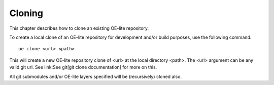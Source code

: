 .. // This is part of the OE-lite Developers Handbook
.. // Copyright (C) 2013
.. //   Esben Haabendal <esben@haabendal.dk>

*******
Cloning
*******

This chapter describes how to clone an existing OE-lite repository.

To create a local clone of an OE-lite repository for development and/or
build purposes, use the following command::

    oe clone <url> <path>

This will create a new OE-lite repository clone of <url> at the local
directory <path>. The <url> argument can be any valid git url. See
link:See git[git clone documentation] for more on this.

All git submodules and/or OE-lite layers specified will be (recursively)
cloned also.
